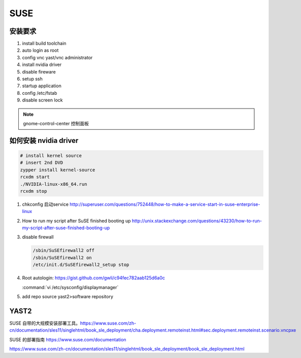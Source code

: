 ****
SUSE
****

安装要求 
========

#. install build toolchain
#. auto login as root
#. config vnc  yast/vnc administrator
#. install nvidia driver
#. disable fireware
#. setup ssh 
#. startup application
#. config /etc/fstab
#. disable screen lock


.. note::
   
  gnome-control-center 控制面板





如何安装 nvidia driver
======================

.. code-block:: bash

   # install kernel source
   # insert 2nd DVD
   zypper install kernel-source
   rcxdm start
   ./NVIDIA-linux-x86_64.run
   rcxdm stop



#. chkconfig 启动service http://superuser.com/questions/752448/how-to-make-a-service-start-in-suse-enterprise-linux
#. How to run my script after SuSE finished booting up http://unix.stackexchange.com/questions/43230/how-to-run-my-script-after-suse-finished-booting-up

#. disable firewall

   .. code-block:: bash

      /sbin/SuSEfirewall2 off
      /sbin/SuSEfirewall2 on
      /etc/init.d/SuSEfirewall2_setup stop

#. Root autologin: https://gist.github.com/gwli/c94fec782aab125d6a0c
  
   :command:`vi /etc/sysconfig/displaymanager`

   .. code-block:: python
      :emphasize-lines: 1

      DISPLAYMANAGER_AUTOLOGIN=”root”

#. add repo source
   yast2>software repository


YAST2
=====

SUSE 自带的大规模安装部署工具。https://www.suse.com/zh-cn/documentation/sles11/singlehtml/book_sle_deployment/cha.deployment.remoteinst.html#sec.deployment.remoteinst.scenario.vncpxe 

SUSE 的部署指南
https://www.suse.com/documentation

https://www.suse.com/zh-cn/documentation/sles11/singlehtml/book_sle_deployment/book_sle_deployment.html
